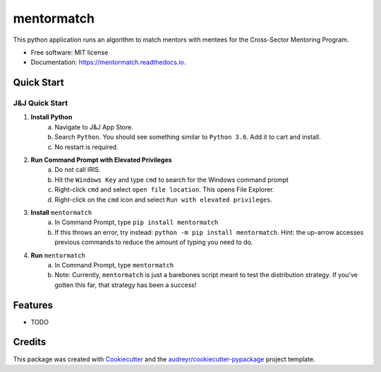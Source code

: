 ===========
mentormatch
===========


.. image:: https://img.shields.io/pypi/v/mentormatch.svg
        :target: https://pypi.python.org/pypi/mentormatch

.. image:: https://img.shields.io/travis/jonathanchukinas/mentormatch.svg
        :target: https://travis-ci.org/jonathanchukinas/mentormatch

.. image:: https://readthedocs.org/projects/mentormatch/badge/?version=latest
        :target: https://mentormatch.readthedocs.io/en/latest/?badge=latest
        :alt: Documentation Status




This python application runs an algorithm to match mentors with mentees for the Cross-Sector Mentoring Program.


* Free software: MIT license
* Documentation: https://mentormatch.readthedocs.io.


Quick Start
------------

J&J Quick Start
''''''''''''''''''''''
1. **Install Python**
    a. Navigate to J&J App Store.
    #. Search ``Python``. You should see something similar to ``Python 3.6``. Add it to cart and install.
    #. No restart is required.
#. **Run Command Prompt with Elevated Privileges**
    a. Do not call IRIS.
    #. Hit the ``Windows Key`` and type ``cmd`` to search for the Windows command prompt
    #. Right-click ``cmd`` and select ``open file location``. This opens File Explorer.
    #. Right-click on the ``cmd`` icon and select ``Run with elevated privileges``.
#. **Install** ``mentormatch``
    a. In Command Prompt, type ``pip install mentormatch``
    #. If this throws an error, try instead: ``python -m pip install mentormatch``. Hint: the up-arrow accesses previous commands to reduce the amount of typing you need to do.
#. **Run** ``mentormatch``
    a. In Command Prompt, type ``mentormatch``
    #. Note: Currently, ``mentormatch`` is just a barebones script meant to test the distribution strategy. If you've gotten this far, that strategy has been a success!





Features
--------

* TODO

Credits
-------

This package was created with Cookiecutter_ and the `audreyr/cookiecutter-pypackage`_ project template.

.. _Cookiecutter: https://github.com/audreyr/cookiecutter
.. _`audreyr/cookiecutter-pypackage`: https://github.com/audreyr/cookiecutter-pypackage
